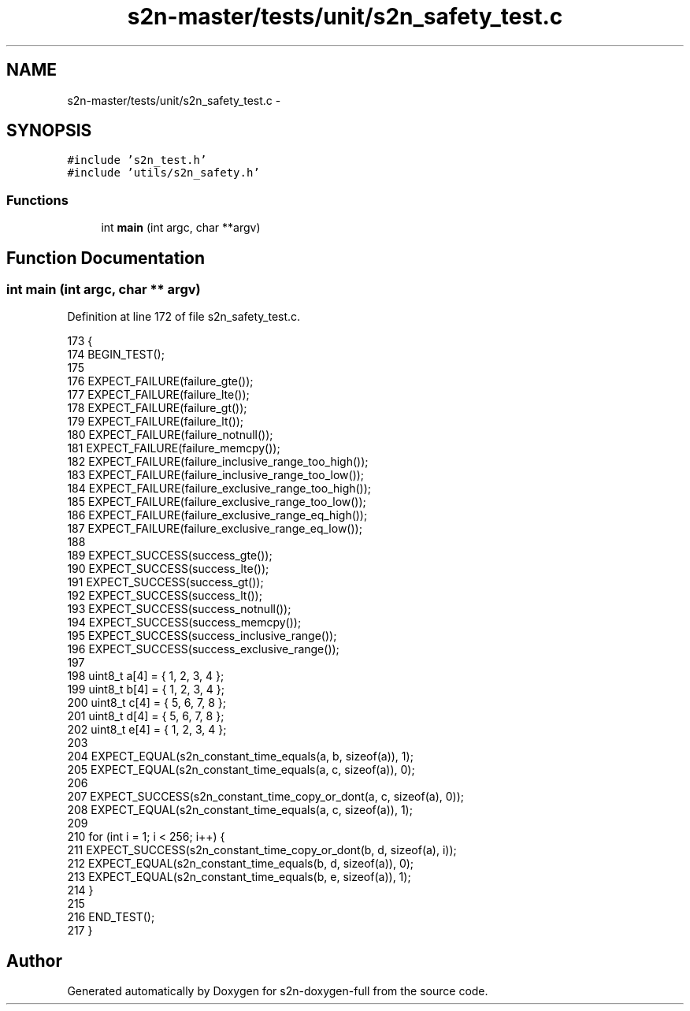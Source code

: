 .TH "s2n-master/tests/unit/s2n_safety_test.c" 3 "Fri Aug 19 2016" "s2n-doxygen-full" \" -*- nroff -*-
.ad l
.nh
.SH NAME
s2n-master/tests/unit/s2n_safety_test.c \- 
.SH SYNOPSIS
.br
.PP
\fC#include 's2n_test\&.h'\fP
.br
\fC#include 'utils/s2n_safety\&.h'\fP
.br

.SS "Functions"

.in +1c
.ti -1c
.RI "int \fBmain\fP (int argc, char **argv)"
.br
.in -1c
.SH "Function Documentation"
.PP 
.SS "int main (int argc, char ** argv)"

.PP
Definition at line 172 of file s2n_safety_test\&.c\&.
.PP
.nf
173 {
174     BEGIN_TEST();
175 
176     EXPECT_FAILURE(failure_gte());
177     EXPECT_FAILURE(failure_lte());
178     EXPECT_FAILURE(failure_gt());
179     EXPECT_FAILURE(failure_lt());
180     EXPECT_FAILURE(failure_notnull());
181     EXPECT_FAILURE(failure_memcpy());
182     EXPECT_FAILURE(failure_inclusive_range_too_high());
183     EXPECT_FAILURE(failure_inclusive_range_too_low());
184     EXPECT_FAILURE(failure_exclusive_range_too_high());
185     EXPECT_FAILURE(failure_exclusive_range_too_low());
186     EXPECT_FAILURE(failure_exclusive_range_eq_high());
187     EXPECT_FAILURE(failure_exclusive_range_eq_low());
188 
189     EXPECT_SUCCESS(success_gte());
190     EXPECT_SUCCESS(success_lte());
191     EXPECT_SUCCESS(success_gt());
192     EXPECT_SUCCESS(success_lt());
193     EXPECT_SUCCESS(success_notnull());
194     EXPECT_SUCCESS(success_memcpy());
195     EXPECT_SUCCESS(success_inclusive_range());
196     EXPECT_SUCCESS(success_exclusive_range());
197 
198     uint8_t a[4] = { 1, 2, 3, 4 };
199     uint8_t b[4] = { 1, 2, 3, 4 };
200     uint8_t c[4] = { 5, 6, 7, 8 };
201     uint8_t d[4] = { 5, 6, 7, 8 };
202     uint8_t e[4] = { 1, 2, 3, 4 };
203 
204     EXPECT_EQUAL(s2n_constant_time_equals(a, b, sizeof(a)), 1);
205     EXPECT_EQUAL(s2n_constant_time_equals(a, c, sizeof(a)), 0);
206 
207     EXPECT_SUCCESS(s2n_constant_time_copy_or_dont(a, c, sizeof(a), 0));
208     EXPECT_EQUAL(s2n_constant_time_equals(a, c, sizeof(a)), 1);
209 
210     for (int i = 1; i < 256; i++) {
211         EXPECT_SUCCESS(s2n_constant_time_copy_or_dont(b, d, sizeof(a), i));
212         EXPECT_EQUAL(s2n_constant_time_equals(b, d, sizeof(a)), 0);
213         EXPECT_EQUAL(s2n_constant_time_equals(b, e, sizeof(a)), 1);
214     }
215 
216     END_TEST();
217 }
.fi
.SH "Author"
.PP 
Generated automatically by Doxygen for s2n-doxygen-full from the source code\&.
